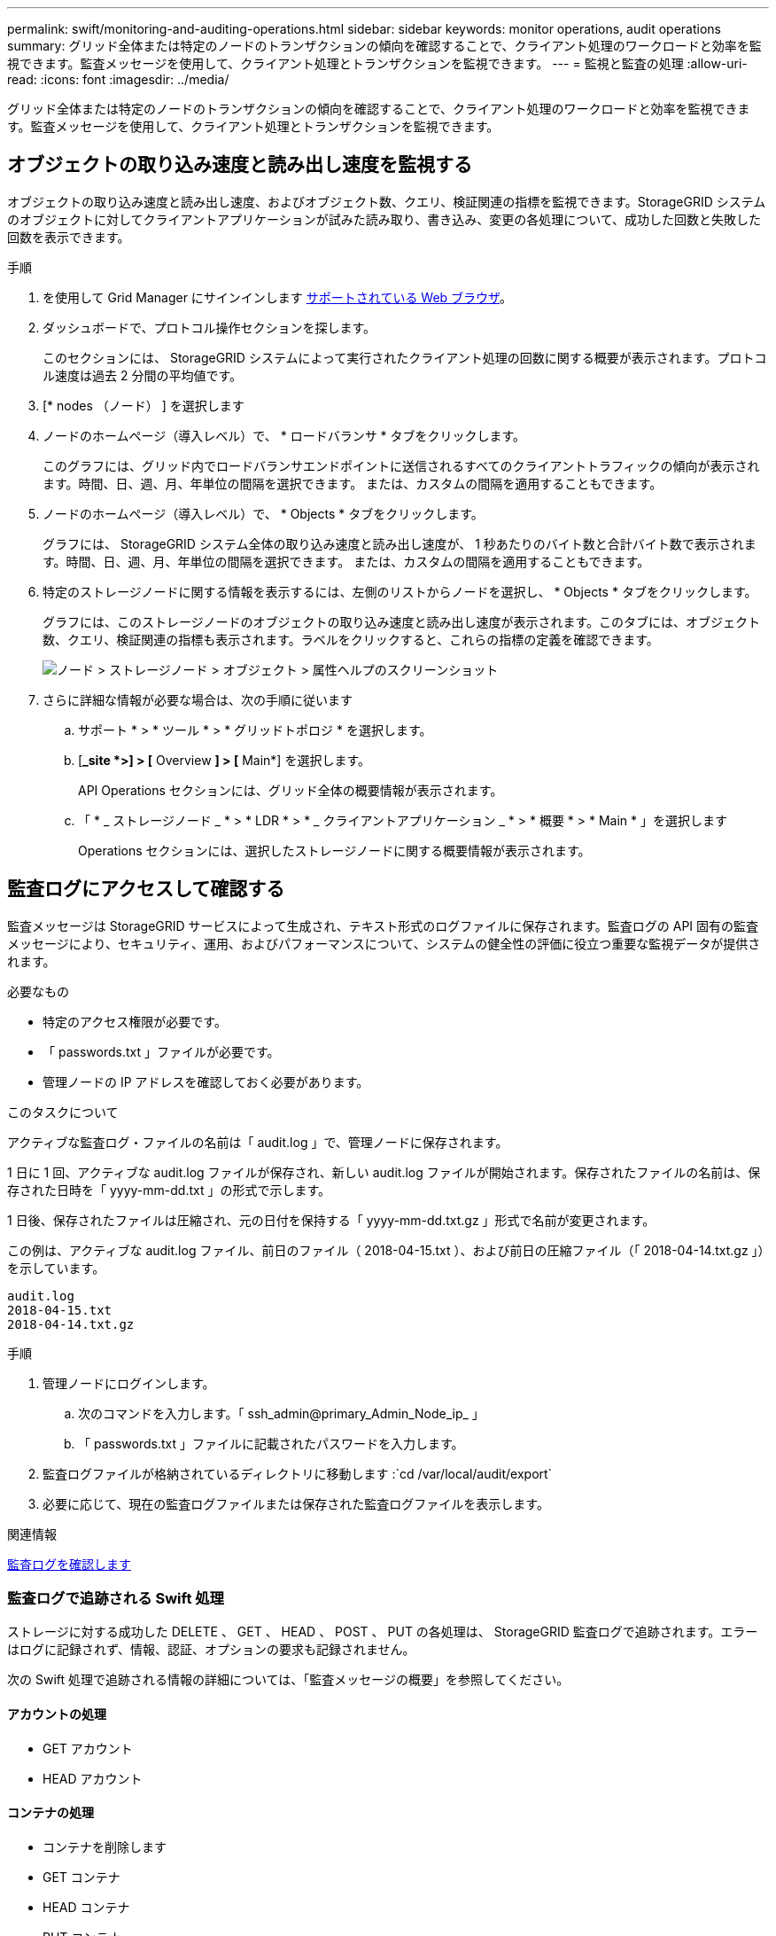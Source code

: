 ---
permalink: swift/monitoring-and-auditing-operations.html 
sidebar: sidebar 
keywords: monitor operations, audit operations 
summary: グリッド全体または特定のノードのトランザクションの傾向を確認することで、クライアント処理のワークロードと効率を監視できます。監査メッセージを使用して、クライアント処理とトランザクションを監視できます。 
---
= 監視と監査の処理
:allow-uri-read: 
:icons: font
:imagesdir: ../media/


[role="lead"]
グリッド全体または特定のノードのトランザクションの傾向を確認することで、クライアント処理のワークロードと効率を監視できます。監査メッセージを使用して、クライアント処理とトランザクションを監視できます。



== オブジェクトの取り込み速度と読み出し速度を監視する

オブジェクトの取り込み速度と読み出し速度、およびオブジェクト数、クエリ、検証関連の指標を監視できます。StorageGRID システムのオブジェクトに対してクライアントアプリケーションが試みた読み取り、書き込み、変更の各処理について、成功した回数と失敗した回数を表示できます。

.手順
. を使用して Grid Manager にサインインします xref:../admin/web-browser-requirements.adoc[サポートされている Web ブラウザ]。
. ダッシュボードで、プロトコル操作セクションを探します。
+
このセクションには、 StorageGRID システムによって実行されたクライアント処理の回数に関する概要が表示されます。プロトコル速度は過去 2 分間の平均値です。

. [* nodes （ノード） ] を選択します
. ノードのホームページ（導入レベル）で、 * ロードバランサ * タブをクリックします。
+
このグラフには、グリッド内でロードバランサエンドポイントに送信されるすべてのクライアントトラフィックの傾向が表示されます。時間、日、週、月、年単位の間隔を選択できます。 または、カスタムの間隔を適用することもできます。

. ノードのホームページ（導入レベル）で、 * Objects * タブをクリックします。
+
グラフには、 StorageGRID システム全体の取り込み速度と読み出し速度が、 1 秒あたりのバイト数と合計バイト数で表示されます。時間、日、週、月、年単位の間隔を選択できます。 または、カスタムの間隔を適用することもできます。

. 特定のストレージノードに関する情報を表示するには、左側のリストからノードを選択し、 * Objects * タブをクリックします。
+
グラフには、このストレージノードのオブジェクトの取り込み速度と読み出し速度が表示されます。このタブには、オブジェクト数、クエリ、検証関連の指標も表示されます。ラベルをクリックすると、これらの指標の定義を確認できます。

+
image::../media/nodes_storage_node_objects_help.png[ノード > ストレージノード > オブジェクト > 属性ヘルプのスクリーンショット]

. さらに詳細な情報が必要な場合は、次の手順に従います
+
.. サポート * > * ツール * > * グリッドトポロジ * を選択します。
.. [*_site *>] > [* Overview *] > [* Main*] を選択します。
+
API Operations セクションには、グリッド全体の概要情報が表示されます。

.. 「 * _ ストレージノード _ * > * LDR * > * _ クライアントアプリケーション _ * > * 概要 * > * Main * 」を選択します
+
Operations セクションには、選択したストレージノードに関する概要情報が表示されます。







== 監査ログにアクセスして確認する

監査メッセージは StorageGRID サービスによって生成され、テキスト形式のログファイルに保存されます。監査ログの API 固有の監査メッセージにより、セキュリティ、運用、およびパフォーマンスについて、システムの健全性の評価に役立つ重要な監視データが提供されます。

.必要なもの
* 特定のアクセス権限が必要です。
* 「 passwords.txt 」ファイルが必要です。
* 管理ノードの IP アドレスを確認しておく必要があります。


.このタスクについて
アクティブな監査ログ・ファイルの名前は「 audit.log 」で、管理ノードに保存されます。

1 日に 1 回、アクティブな audit.log ファイルが保存され、新しい audit.log ファイルが開始されます。保存されたファイルの名前は、保存された日時を「 yyyy-mm-dd.txt 」の形式で示します。

1 日後、保存されたファイルは圧縮され、元の日付を保持する「 yyyy-mm-dd.txt.gz 」形式で名前が変更されます。

この例は、アクティブな audit.log ファイル、前日のファイル（ 2018-04-15.txt ）、および前日の圧縮ファイル（「 2018-04-14.txt.gz 」）を示しています。

[listing]
----
audit.log
2018-04-15.txt
2018-04-14.txt.gz
----
.手順
. 管理ノードにログインします。
+
.. 次のコマンドを入力します。「 ssh_admin@primary_Admin_Node_ip_ 」
.. 「 passwords.txt 」ファイルに記載されたパスワードを入力します。


. 監査ログファイルが格納されているディレクトリに移動します :`cd /var/local/audit/export`
. 必要に応じて、現在の監査ログファイルまたは保存された監査ログファイルを表示します。


.関連情報
xref:../audit/index.adoc[監査ログを確認します]



=== 監査ログで追跡される Swift 処理

ストレージに対する成功した DELETE 、 GET 、 HEAD 、 POST 、 PUT の各処理は、 StorageGRID 監査ログで追跡されます。エラーはログに記録されず、情報、認証、オプションの要求も記録されません。

次の Swift 処理で追跡される情報の詳細については、「監査メッセージの概要」を参照してください。



==== アカウントの処理

* GET アカウント
* HEAD アカウント




==== コンテナの処理

* コンテナを削除します
* GET コンテナ
* HEAD コンテナ
* PUT コンテナ




==== オブジェクトの処理

* オブジェクトを削除します
* GET オブジェクト
* HEAD オブジェクト
* PUT オブジェクト


.関連情報
xref:../audit/index.adoc[監査ログを確認します]

xref:account-operations.adoc[アカウントの処理]

xref:container-operations.adoc[コンテナの処理]

xref:object-operations.adoc[オブジェクトの処理]
